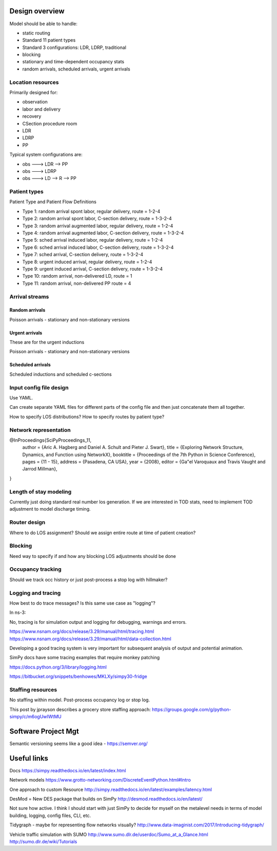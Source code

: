 Design overview
==================

Model should be able to handle:

* static routing
* Standard 11 patient types
* Standard 3 configurations: LDR, LDRP, traditional
* blocking
* stationary and time-dependent occupancy stats
* random arrivals, scheduled arrivals, urgent arrivals

Location resources
-------------------

Primarily designed for:

* observation
* labor and delivery 
* recovery
* CSection procedure room
* LDR
* LDRP
* PP

Typical system configurations are:

* obs ---> LDR --> PP
* obs ---> LDRP 
* obs ---> LD --> R --> PP

Patient types
----------------

Patient Type and Patient Flow Definitions

* Type 1: random arrival spont labor, regular delivery, route = 1-2-4
* Type 2: random arrival spont labor, C-section delivery, route = 1-3-2-4
* Type 3: random arrival augmented labor, regular delivery, route = 1-2-4
* Type 4: random arrival augmented labor, C-section delivery, route = 1-3-2-4
* Type 5: sched arrival induced labor, regular delivery, route = 1-2-4
* Type 6: sched arrival induced labor, C-section delivery, route = 1-3-2-4
* Type 7: sched arrival, C-section delivery, route = 1-3-2-4

* Type 8: urgent induced arrival, regular delivery, route = 1-2-4
* Type 9: urgent induced arrival, C-section delivery, route = 1-3-2-4

* Type 10: random arrival, non-delivered LD, route = 1
* Type 11: random arrival, non-delivered PP route = 4


Arrival streams
-----------------

Random arrivals
^^^^^^^^^^^^^^^^

Poisson arrivals - stationary and non-stationary versions

Urgent arrivals
^^^^^^^^^^^^^^^^

These are for the urgent inductions

Poisson arrivals - stationary and non-stationary versions

Scheduled arrivals
^^^^^^^^^^^^^^^^^^^

Scheduled inductions and scheduled c-sections

Input config file design
---------------------------

Use YAML.

Can create separate YAML files for different parts of the config file
and then just concatenate them all together.

How to specify LOS distributions?
How to specify routes by patient type?

Network representation
------------------------

@InProceedings{SciPyProceedings_11,
  author =       {Aric A. Hagberg and Daniel A. Schult and Pieter J. Swart},
  title =        {Exploring Network Structure, Dynamics, and Function using NetworkX},
  booktitle =   {Proceedings of the 7th Python in Science Conference},
  pages =     {11 - 15},
  address = {Pasadena, CA USA},
  year =      {2008},
  editor =    {Ga\"el Varoquaux and Travis Vaught and Jarrod Millman},
}


Length of stay modeling
-------------------------

Currently just doing standard real number los generation. If we are
interested in TOD stats, need to implement TOD adjustment to model
discharge timing.


Router design
--------------

Where to do LOS assignment?
Should we assign entire route at time of patient creation?



Blocking
---------

Need way to specify if and how any blocking LOS adjustments should be done


Occupancy tracking
-------------------

Should we track occ history or just post-process a stop log with hillmaker?


Logging and tracing
--------------------

How best to do trace messages? Is this same use case as "logging"?

In ns-3:

No, tracing is for simulation output and logging for debugging, warnings and errors.

https://www.nsnam.org/docs/release/3.29/manual/html/tracing.html
https://www.nsnam.org/docs/release/3.29/manual/html/data-collection.html

Developing a good tracing system is very important for subsequent
analysis of output and potential animation.

SimPy docs have some tracing examples that require monkey patching


https://docs.python.org/3/library/logging.html

https://bitbucket.org/snippets/benhowes/MKLXy/simpy30-fridge

Staffing resources
-------------------

No staffing within model. Post-process occupancy log or stop log.

This post by jprayson describes a grocery store staffing approach:
https://groups.google.com/g/python-simpy/c/m6ogUwIWtMU

Software Project Mgt
====================

Semantic versioning seems like a good idea - https://semver.org/

Useful links
============

Docs
https://simpy.readthedocs.io/en/latest/index.html

Network models
https://www.grotto-networking.com/DiscreteEventPython.html#Intro

One approach to custom Resource
http://simpy.readthedocs.io/en/latest/examples/latency.html


DesMod = New DES package that builds on SimPy
http://desmod.readthedocs.io/en/latest/

Not sure how active. I think I should start with just SimPy to
decide for myself on the metalevel needs in terms of model building,
logging, config files, CLI, etc.

Tidygraph - maybe for representing flow networks visually?
http://www.data-imaginist.com/2017/Introducing-tidygraph/

Vehicle traffic simulation with SUMO
http://www.sumo.dlr.de/userdoc/Sumo_at_a_Glance.html
http://sumo.dlr.de/wiki/Tutorials
